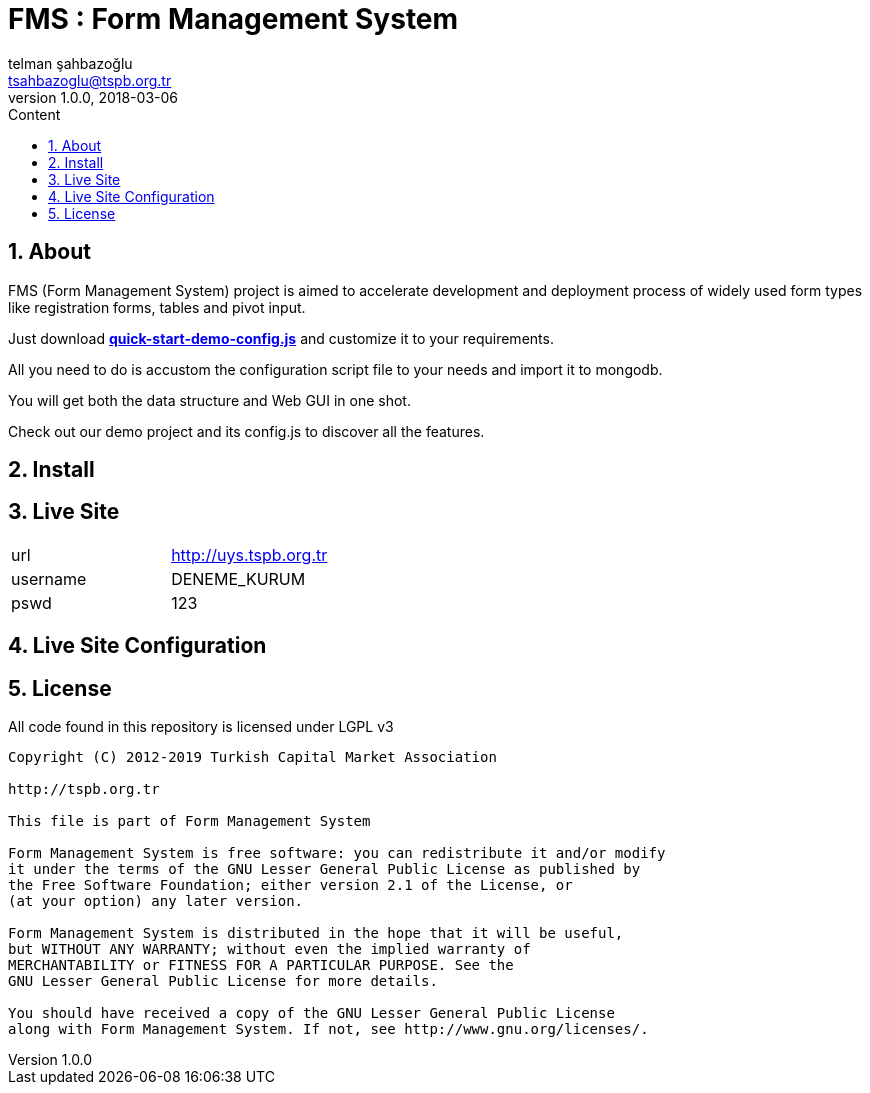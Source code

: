 :toc: left
:toc-title: Content
:toclevels: 3
:sectnums:
:sectnumlevels: 3
:docinfo: shared


= FMS : Form Management System
telman şahbazoğlu <tsahbazoglu@tspb.org.tr>
v1.0.0, 2018-03-06
:title-logo-image: image::tspb_logo.png[]


== About

FMS (Form Management System) project is aimed to accelerate development and deployment process of widely used form types like registration forms, tables and pivot input.

Just download *link:https://git.tspb.org.tr/fms/fms/blob/master/quick-start-demo-config.js[quick-start-demo-config.js^]* and customize it to your requirements.

All you need to do is accustom the configuration script file to your needs and import it to mongodb.

You will get both the data structure and Web GUI in one shot.

Check out our demo project and its config.js to discover all the features.

== Install


== Live Site
|===
|url      | http://uys.tspb.org.tr
|username | DENEME_KURUM
|pswd     | 123
|===

== Live Site Configuration



== License

All code found in this repository is licensed under LGPL v3

----
Copyright (C) 2012-2019 Turkish Capital Market Association

http://tspb.org.tr

This file is part of Form Management System

Form Management System is free software: you can redistribute it and/or modify
it under the terms of the GNU Lesser General Public License as published by
the Free Software Foundation; either version 2.1 of the License, or 
(at your option) any later version.

Form Management System is distributed in the hope that it will be useful,
but WITHOUT ANY WARRANTY; without even the implied warranty of 
MERCHANTABILITY or FITNESS FOR A PARTICULAR PURPOSE. See the 
GNU Lesser General Public License for more details.

You should have received a copy of the GNU Lesser General Public License 
along with Form Management System. If not, see http://www.gnu.org/licenses/.
----
